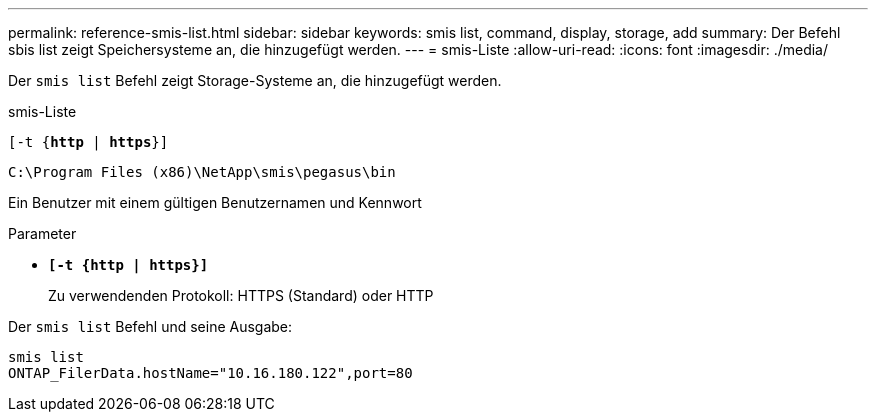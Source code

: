 ---
permalink: reference-smis-list.html 
sidebar: sidebar 
keywords: smis list, command, display, storage, add 
summary: Der Befehl sbis list zeigt Speichersysteme an, die hinzugefügt werden. 
---
= smis-Liste
:allow-uri-read: 
:icons: font
:imagesdir: ./media/


[role="lead"]
Der `smis list` Befehl zeigt Storage-Systeme an, die hinzugefügt werden.

smis-Liste

`[-t {*http* | *https*}]`

`C:\Program Files (x86)\NetApp\smis\pegasus\bin`

Ein Benutzer mit einem gültigen Benutzernamen und Kennwort

.Parameter
* `*[-t {http | https}]*`
+
Zu verwendenden Protokoll: HTTPS (Standard) oder HTTP



Der `smis list` Befehl und seine Ausgabe:

[listing]
----
smis list
ONTAP_FilerData.hostName="10.16.180.122",port=80
----